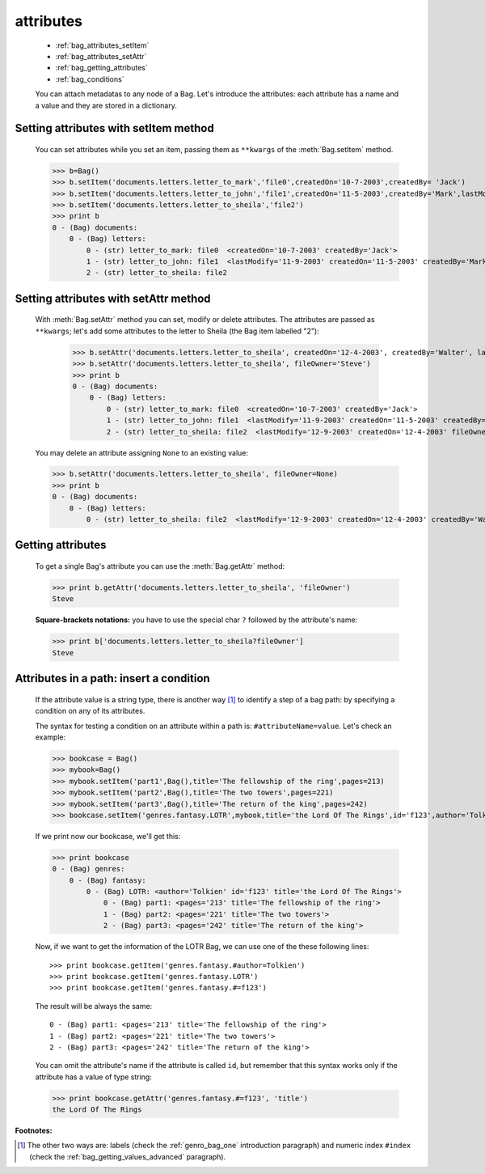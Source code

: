 .. _bag_attributes:

============
 attributes
============

	* :ref:`bag_attributes_setItem`
	* :ref:`bag_attributes_setAttr`
	* :ref:`bag_getting_attributes`
	* :ref:`bag_conditions`

	.. module:: gnr.core.gnrbag

	You can attach metadatas to any node of a Bag. Let's introduce the attributes: each attribute has a name and a value and they are stored in a dictionary.

.. _bag_attributes_setItem:

Setting attributes with setItem method
======================================

	You can set attributes while you set an item, passing them as ``**kwargs`` of the :meth:`Bag.setItem` method.

	>>> b=Bag()
	>>> b.setItem('documents.letters.letter_to_mark','file0',createdOn='10-7-2003',createdBy= 'Jack')
	>>> b.setItem('documents.letters.letter_to_john','file1',createdOn='11-5-2003',createdBy='Mark',lastModify='11-9-2003')
	>>> b.setItem('documents.letters.letter_to_sheila','file2')
	>>> print b
	0 - (Bag) documents: 
	    0 - (Bag) letters: 
	        0 - (str) letter_to_mark: file0  <createdOn='10-7-2003' createdBy='Jack'>
	        1 - (str) letter_to_john: file1  <lastModify='11-9-2003' createdOn='11-5-2003' createdBy='Mark'>
	        2 - (str) letter_to_sheila: file2

.. _bag_attributes_setAttr:

Setting attributes with setAttr method
======================================

	With :meth:`Bag.setAttr` method you can set, modify or delete attributes. The attributes are passed as ``**kwargs``; let's add some attributes to the letter to Sheila (the Bag item labelled "2"):

		>>> b.setAttr('documents.letters.letter_to_sheila', createdOn='12-4-2003', createdBy='Walter', lastModify= '12-9-2003')
		>>> b.setAttr('documents.letters.letter_to_sheila', fileOwner='Steve')
		>>> print b
		0 - (Bag) documents: 
		    0 - (Bag) letters: 
		        0 - (str) letter_to_mark: file0  <createdOn='10-7-2003' createdBy='Jack'>
		        1 - (str) letter_to_john: file1  <lastModify='11-9-2003' createdOn='11-5-2003' createdBy='Mark'>
		        2 - (str) letter_to_sheila: file2  <lastModify='12-9-2003' createdOn='12-4-2003' fileOwner='Steve' createdBy='Walter'>
	
	You may delete an attribute assigning ``None`` to an existing value:
    
	>>> b.setAttr('documents.letters.letter_to_sheila', fileOwner=None)
	>>> print b
	0 - (Bag) documents:
	    0 - (Bag) letters:
	        0 - (str) letter_to_sheila: file2  <lastModify='12-9-2003' createdOn='12-4-2003' createdBy='Walter'>

.. _bag_getting_attributes:

Getting attributes
==================

	To get a single Bag's attribute you can use the :meth:`Bag.getAttr` method:

	>>> print b.getAttr('documents.letters.letter_to_sheila', 'fileOwner')
	Steve
	
	**Square-brackets notations:** you have to use the special char ``?`` followed by the attribute's name:

	>>> print b['documents.letters.letter_to_sheila?fileOwner']
	Steve

.. _bag_conditions:

Attributes in a path: insert a condition
========================================

	If the attribute value is a string type, there is another way [#]_ to identify a step of a bag path: by specifying a condition on any of its attributes.
	
	The syntax for testing a condition on an attribute within a path is: ``#attributeName=value``. Let's check an example:

	>>> bookcase = Bag()
	>>> mybook=Bag()
	>>> mybook.setItem('part1',Bag(),title='The fellowship of the ring',pages=213)
	>>> mybook.setItem('part2',Bag(),title='The two towers',pages=221)
	>>> mybook.setItem('part3',Bag(),title='The return of the king',pages=242)
	>>> bookcase.setItem('genres.fantasy.LOTR',mybook,title='the Lord Of The Rings',id='f123',author='Tolkien')
	
	If we print now our bookcase, we'll get this:
	
	>>> print bookcase
	0 - (Bag) genres: 
	    0 - (Bag) fantasy: 
	        0 - (Bag) LOTR: <author='Tolkien' id='f123' title='the Lord Of The Rings'>
	            0 - (Bag) part1: <pages='213' title='The fellowship of the ring'>
	            1 - (Bag) part2: <pages='221' title='The two towers'>
	            2 - (Bag) part3: <pages='242' title='The return of the king'>
	
	Now, if we want to get the information of the LOTR Bag, we can use one of the these following lines::
	
		>>> print bookcase.getItem('genres.fantasy.#author=Tolkien')
		>>> print bookcase.getItem('genres.fantasy.LOTR')
		>>> print bookcase.getItem('genres.fantasy.#=f123')

	The result will be always the same::

		0 - (Bag) part1: <pages='213' title='The fellowship of the ring'>
		1 - (Bag) part2: <pages='221' title='The two towers'>
		2 - (Bag) part3: <pages='242' title='The return of the king'>
	
	You can omit the attribute's name if the attribute is called ``id``, but remember that this syntax works only if the attribute has a value of type string:
	
	>>> print bookcase.getAttr('genres.fantasy.#=f123', 'title')
	the Lord Of The Rings

**Footnotes:**

.. [#] The other two ways are: labels (check the :ref:`genro_bag_one` introduction paragraph) and numeric index ``#index`` (check the :ref:`bag_getting_values_advanced` paragraph). 
